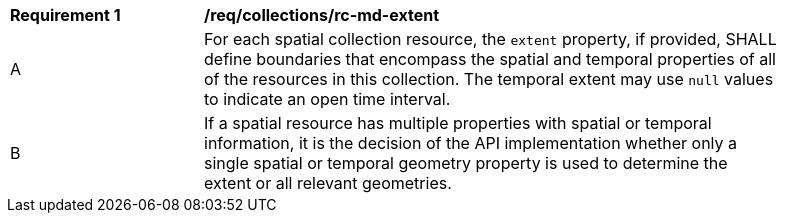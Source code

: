 [[req_collections_rc-md-extent]]
[width="90%",cols="2,6a"]
|===
^|*Requirement {counter:req-id}* |*/req/collections/rc-md-extent* 
^|A |For each spatial collection resource, the ``extent`` property, if provided, SHALL define boundaries that encompass the spatial and temporal properties of all of the resources in this collection. The temporal extent may use ``null`` values to indicate an open time interval.
^|B |If a spatial resource has multiple properties with spatial or temporal information, it is the decision of the API implementation whether only a single spatial or temporal geometry property is used to determine the extent or all relevant geometries.
|===

